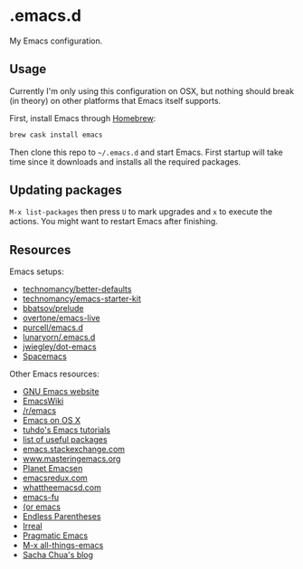 * .emacs.d

My Emacs configuration.

** Usage

Currently I'm only using this configuration on OSX, but nothing should
break (in theory) on other platforms that Emacs itself supports.

First, install Emacs through [[http://brew.sh/][Homebrew]]:

#+begin_src sh
brew cask install emacs
#+end_src

Then clone this repo to =~/.emacs.d= and start Emacs. First startup
will take time since it downloads and installs all the required
packages.

** Updating packages

=M-x list-packages= then press =U= to mark upgrades and =x= to execute
the actions. You might want to restart Emacs after finishing.

** Resources

Emacs setups:

- [[https://github.com/technomancy/better-defaults][technomancy/better-defaults]]
- [[https://github.com/technomancy/emacs-starter-kit][technomancy/emacs-starter-kit]]
- [[https://github.com/bbatsov/prelude][bbatsov/prelude]]
- [[https://github.com/overtone/emacs-live][overtone/emacs-live]]
- [[https://github.com/purcell/emacs.d/][purcell/emacs.d]]
- [[https://github.com/lunaryorn/.emacs.d][lunaryorn/.emacs.d]]
- [[https://github.com/jwiegley/dot-emacs][jwiegley/dot-emacs]]
- [[https://github.com/syl20bnr/spacemacs][Spacemacs]]

Other Emacs resources:

- [[http://www.gnu.org/software/emacs/][GNU Emacs website]]
- [[http://emacswiki.org/][EmacsWiki]]
- [[https://www.reddit.com/r/emacs/][/r/emacs]]
- [[http://emacsredux.com/blog/2015/05/09/emacs-on-os-x/][Emacs on OS X]]
- [[http://tuhdo.github.io/index.html][tuhdo's Emacs tutorials]]
- [[https://emacs.zeef.com/ehartc][list of useful packages]]
- [[http://emacs.stackexchange.com/][emacs.stackexchange.com]]
- [[https://www.masteringemacs.org/][www.masteringemacs.org]]
- [[http://planet.emacsen.org/][Planet Emacsen]]
- [[http://emacsredux.com/][emacsredux.com]]
- [[http://whattheemacsd.com/][whattheemacsd.com]]
- [[http://emacs-fu.blogspot.fi/][emacs-fu]]
- [[http://oremacs.com/][(or emacs]]
- [[http://endlessparentheses.com/][Endless Parentheses]]
- [[http://irreal.org/blog/][Irreal]]
- [[http://pragmaticemacs.com/][Pragmatic Emacs]]
- [[http://emacsblog.org/][M-x all-things-emacs]]
- [[http://sachachua.com/blog/][Sacha Chua's blog]]
